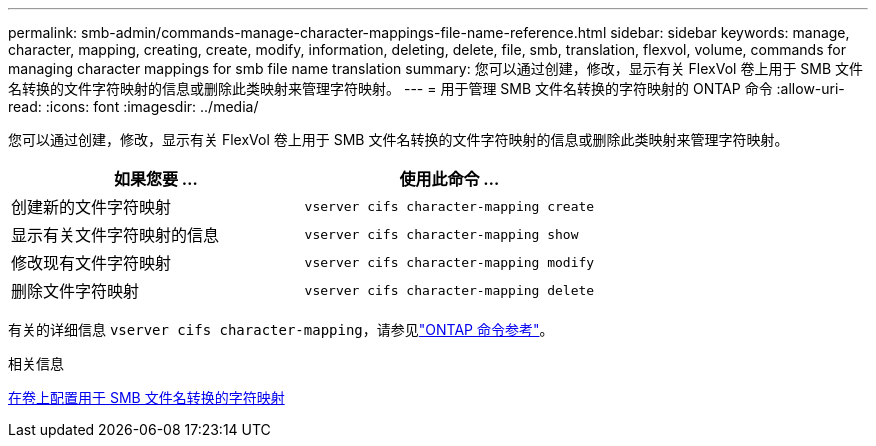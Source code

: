 ---
permalink: smb-admin/commands-manage-character-mappings-file-name-reference.html 
sidebar: sidebar 
keywords: manage, character, mapping, creating, create, modify, information, deleting, delete, file, smb, translation, flexvol, volume, commands for managing character mappings for smb file name translation 
summary: 您可以通过创建，修改，显示有关 FlexVol 卷上用于 SMB 文件名转换的文件字符映射的信息或删除此类映射来管理字符映射。 
---
= 用于管理 SMB 文件名转换的字符映射的 ONTAP 命令
:allow-uri-read: 
:icons: font
:imagesdir: ../media/


[role="lead"]
您可以通过创建，修改，显示有关 FlexVol 卷上用于 SMB 文件名转换的文件字符映射的信息或删除此类映射来管理字符映射。

|===
| 如果您要 ... | 使用此命令 ... 


 a| 
创建新的文件字符映射
 a| 
`vserver cifs character-mapping create`



 a| 
显示有关文件字符映射的信息
 a| 
`vserver cifs character-mapping show`



 a| 
修改现有文件字符映射
 a| 
`vserver cifs character-mapping modify`



 a| 
删除文件字符映射
 a| 
`vserver cifs character-mapping delete`

|===
有关的详细信息 `vserver cifs character-mapping`，请参见link:https://docs.netapp.com/us-en/ontap-cli/search.html?q=vserver+cifs+character-mapping["ONTAP 命令参考"^]。

.相关信息
xref:configure-character-mappings-file-name-translation-task.adoc[在卷上配置用于 SMB 文件名转换的字符映射]
